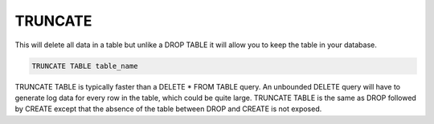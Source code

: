 TRUNCATE
========

This will delete all data in a table but unlike a DROP TABLE it will allow you to keep the table in your database.

.. code-block:: mysql

	TRUNCATE TABLE table_name

TRUNCATE TABLE is typically faster than a DELETE * FROM TABLE query. An
unbounded DELETE query will have to generate log data for every
row in the table, which could be quite large. TRUNCATE TABLE is the same
as DROP followed by CREATE except that the absence of the table between
DROP and CREATE is not exposed.